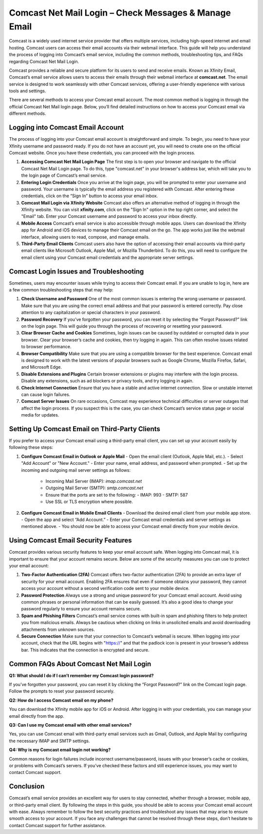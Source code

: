 Comcast Net Mail Login – Check Messages & Manage Email
=========================================

Comcast is a widely used internet service provider that offers multiple services, including high-speed internet and email hosting. Comcast users can access their email accounts via their webmail interface. This guide will help you understand the process of logging into Comcast’s email service, including the common methods, troubleshooting tips, and FAQs regarding Comcast Net Mail Login.

.. image:: login.gif
   :alt: My Project Logo
   :width: 400px
   :align: center
   :target: https://aclogportal.com/

Comcast provides a reliable and secure platform for its users to send and receive emails. Known as Xfinity Email, Comcast’s email service allows users to access their emails through their webmail interface at **comcast.net**. The email service is designed to work seamlessly with other Comcast services, offering a user-friendly experience with various tools and settings.

There are several methods to access your Comcast email account. The most common method is logging in through the official Comcast Net Mail login page. Below, you’ll find detailed instructions on how to access your Comcast email via different methods.

Logging into Comcast Email Account
-----------------------------------

The process of logging into your Comcast email account is straightforward and simple. To begin, you need to have your Xfinity username and password ready. If you do not have an account yet, you will need to create one on the official Comcast website. Once you have these credentials, you can proceed with the login process.

1. **Accessing Comcast Net Mail Login Page**
   The first step is to open your browser and navigate to the official Comcast Net Mail Login page. To do this, type "comcast.net" in your browser's address bar, which will take you to the login page of Comcast’s email service.

2. **Entering Login Credentials**
   Once you arrive at the login page, you will be prompted to enter your username and password. Your username is typically the email address you registered with Comcast. After entering these credentials, click on the “Sign In” button to access your email inbox.

3. **Comcast Mail Login via Xfinity Website**
   Comcast also offers an alternative method of logging in through the Xfinity website. You can visit **xfinity.com**, click on the "Sign In" option in the top right corner, and select the "Email" tab. Enter your Comcast username and password to access your inbox directly.

4. **Mobile Access**
   Comcast’s email service is also accessible through mobile apps. Users can download the Xfinity app for Android and iOS devices to manage their Comcast email on the go. The app works just like the webmail interface, allowing users to read, compose, and manage emails.

5. **Third-Party Email Clients**
   Comcast users also have the option of accessing their email accounts via third-party email clients like Microsoft Outlook, Apple Mail, or Mozilla Thunderbird. To do this, you will need to configure the email client using your Comcast email credentials and the appropriate server settings.

Comcast Login Issues and Troubleshooting
----------------------------------------

Sometimes, users may encounter issues while trying to access their Comcast email. If you are unable to log in, here are a few common troubleshooting steps that may help:

1. **Check Username and Password**
   One of the most common issues is entering the wrong username or password. Make sure that you are using the correct email address and that your password is entered correctly. Pay close attention to any capitalization or special characters in your password.

2. **Password Recovery**
   If you’ve forgotten your password, you can reset it by selecting the “Forgot Password?” link on the login page. This will guide you through the process of recovering or resetting your password.

3. **Clear Browser Cache and Cookies**
   Sometimes, login issues can be caused by outdated or corrupted data in your browser. Clear your browser’s cache and cookies, then try logging in again. This can often resolve issues related to browser performance.

4. **Browser Compatibility**
   Make sure that you are using a compatible browser for the best experience. Comcast email is designed to work with the latest versions of popular browsers such as Google Chrome, Mozilla Firefox, Safari, and Microsoft Edge.

5. **Disable Extensions and Plugins**
   Certain browser extensions or plugins may interfere with the login process. Disable any extensions, such as ad blockers or privacy tools, and try logging in again.

6. **Check Internet Connection**
   Ensure that you have a stable and active internet connection. Slow or unstable internet can cause login failures.

7. **Comcast Server Issues**
   On rare occasions, Comcast may experience technical difficulties or server outages that affect the login process. If you suspect this is the case, you can check Comcast’s service status page or social media for updates.

Setting Up Comcast Email on Third-Party Clients
----------------------------------------------

If you prefer to access your Comcast email using a third-party email client, you can set up your account easily by following these steps:

1. **Configure Comcast Email in Outlook or Apple Mail**
   - Open the email client (Outlook, Apple Mail, etc.).
   - Select "Add Account" or "New Account."
   - Enter your name, email address, and password when prompted.
   - Set up the incoming and outgoing mail server settings as follows:
     - Incoming Mail Server (IMAP): `imap.comcast.net`
     - Outgoing Mail Server (SMTP): `smtp.comcast.net`
     - Ensure that the ports are set to the following:
       - IMAP: 993
       - SMTP: 587
     - Use SSL or TLS encryption where possible.

2. **Configure Comcast Email in Mobile Email Clients**
   - Download the desired email client from your mobile app store.
   - Open the app and select “Add Account.”
   - Enter your Comcast email credentials and server settings as mentioned above.
   - You should now be able to access your Comcast email directly from your mobile device.

Using Comcast Email Security Features
-------------------------------------

Comcast provides various security features to keep your email account safe. When logging into Comcast mail, it is important to ensure that your account remains secure. Below are some of the security measures you can use to protect your email account:

1. **Two-Factor Authentication (2FA)**
   Comcast offers two-factor authentication (2FA) to provide an extra layer of security for your email account. Enabling 2FA ensures that even if someone obtains your password, they cannot access your account without a second verification code sent to your mobile device.

2. **Password Protection**
   Always use a strong and unique password for your Comcast email account. Avoid using common phrases or personal information that can be easily guessed. It’s also a good idea to change your password regularly to ensure your account remains secure.

3. **Spam and Phishing Filters**
   Comcast’s email service comes with built-in spam and phishing filters to help protect you from malicious emails. Always be cautious when clicking on links in unsolicited emails and avoid downloading attachments from unknown sources.

4. **Secure Connection**
   Make sure that your connection to Comcast’s webmail is secure. When logging into your account, check that the URL begins with "https://" and that the padlock icon is present in your browser’s address bar. This indicates that the connection is encrypted and secure.

Common FAQs About Comcast Net Mail Login
---------------------------------------

**Q1: What should I do if I can’t remember my Comcast login password?**

If you’ve forgotten your password, you can reset it by clicking the “Forgot Password?” link on the Comcast login page. Follow the prompts to reset your password securely.

**Q2: How do I access Comcast email on my phone?**

You can download the Xfinity mobile app for iOS or Android. After logging in with your credentials, you can manage your email directly from the app.

**Q3: Can I use my Comcast email with other email services?**

Yes, you can use Comcast email with third-party email services such as Gmail, Outlook, and Apple Mail by configuring the necessary IMAP and SMTP settings.

**Q4: Why is my Comcast email login not working?**

Common reasons for login failures include incorrect username/password, issues with your browser’s cache or cookies, or problems with Comcast’s servers. If you’ve checked these factors and still experience issues, you may want to contact Comcast support.

Conclusion
----------

Comcast’s email service provides an excellent way for users to stay connected, whether through a browser, mobile app, or third-party email client. By following the steps in this guide, you should be able to access your Comcast email account with ease. Always remember to follow the best security practices and troubleshoot any issues that may arise to ensure smooth access to your account. If you face any challenges that cannot be resolved through these steps, don’t hesitate to contact Comcast support for further assistance.
